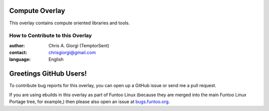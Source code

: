 Compute Overlay
================
This overlay contains compute oriented libraries and tools.


=================================
How to Contribute to this Overlay
=================================

:author: Chris A. Giorgi (TemptorSent)
:contact: chrisgiorgi@gmail.com
:language: English

Greetings GitHub Users!
=======================

.. _bugs.funtoo.org: https://bugs.funtoo.org

To contribute bug reports for this overlay, you can open up a GitHub issue or send
me a pull request.

If you are using ebuilds in this overlay as part of Funtoo Linux (because they are
merged into the main Funtoo Linux Portage tree, for example,) then
please also open an issue at `bugs.funtoo.org`_.
